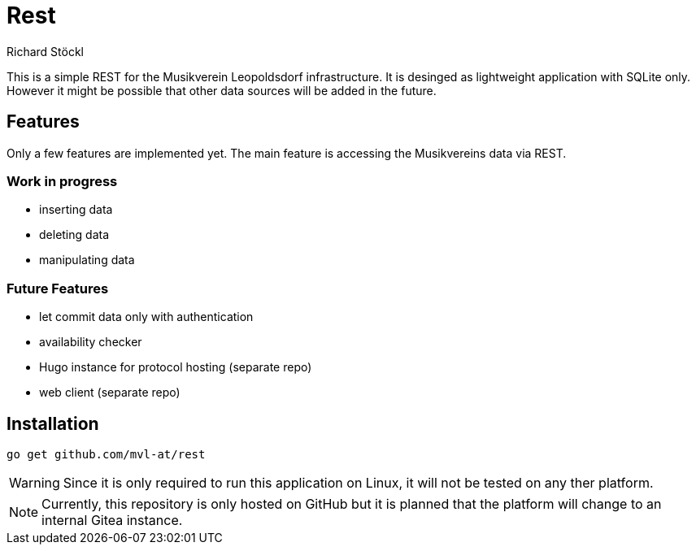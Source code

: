 :author: Richard Stöckl
:icons: font

ifdef::env-github[]
:tip-caption: :bulb:
:note-caption: :information_source:
:important-caption: :heavy_exclamation_mark:
:caution-caption: :fire:
:warning-caption: :warning:
endif::[]

= Rest

This is a simple REST for the Musikverein Leopoldsdorf infrastructure.
It is desinged as lightweight application with SQLite only.
However it might be possible that other data sources will be added in the future.

== Features

Only a few features are implemented yet.
The main feature is accessing the Musikvereins data via REST.

=== Work in progress

* inserting data
* deleting data
* manipulating data

=== Future Features

* let commit data only with authentication
* availability checker
* Hugo instance for protocol hosting (separate repo)
* web client (separate repo)

== Installation

[source, bash]
----
go get github.com/mvl-at/rest
----

WARNING: Since it is only required to run this application on Linux, it will not be tested on any ther platform.

NOTE: Currently, this repository is only hosted on GitHub but it is planned that the platform will change to an internal Gitea instance.
